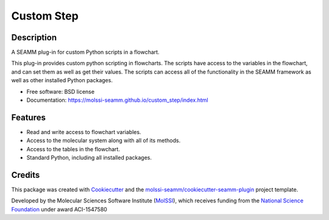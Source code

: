 ===========
Custom Step
===========

.. image:: https://img.shields.io/github/issues-pr-raw/molssi-seamm/custom_step
   :target: https://github.com/molssi-seamm/custom_step/pulls
   :alt: GitHub pull requests

.. image:: https://github.com/molssi-seamm/custom_step/workflows/CI/badge.svg
   :target: https://github.com/molssi-seamm/custom_step/actions
   :alt: Build Status

.. image:: https://codecov.io/gh/molssi-seamm/custom_step/branch/main/graph/badge.svg
   :target: https://codecov.io/gh/molssi-seamm/custom_step
   :alt: Code Coverage

.. image:: https://github.com/molssi-seamm/quickmin_step/workflows/CodeQL/badge.svg
   :target: https://github.com/molssi-seamm/quickmin_step/security/code-scanning
   :alt: Code Quality

.. image:: https://github.com/molssi-seamm/custom_step/workflows/Release/badge.svg
   :target: https://molssi-seamm.github.io/custom_step/index.html
   :alt: Documentation Status

.. image:: https://img.shields.io/pypi/v/custom_step.svg
   :target: https://pypi.python.org/pypi/custom_step
   :alt: PyPi VERSION

Description
-----------

A SEAMM plug-in for custom Python scripts in a flowchart.

This plug-in provides custom python scripting in flowcharts. The
scripts have access to the variables in the flowchart, and can set
them as well as get their values. The scripts can access all of the
functionality in the SEAMM framework as well as other installed Python
packages.

* Free software: BSD license
* Documentation: https://molssi-seamm.github.io/custom_step/index.html

Features
--------

* Read and write access to flowchart variables.
* Access to the molecular system along with all of its methods.
* Access to the tables in the flowchart.
* Standard Python, including all installed packages.

Credits
---------

This package was created with Cookiecutter_ and the `molssi-seamm/cookiecutter-seamm-plugin`_ project template.

.. _Cookiecutter: https://github.com/audreyr/cookiecutter
.. _`molssi-seamm/cookiecutter-seamm-plugin`: https://github.com/molssi-seamm/cookiecutter-seamm-plugin

Developed by the Molecular Sciences Software Institute (MolSSI_),
which receives funding from the `National Science Foundation`_ under
award ACI-1547580

.. _MolSSI: https://www.molssi.org
.. _`National Science Foundation`: https://www.nsf.gov
